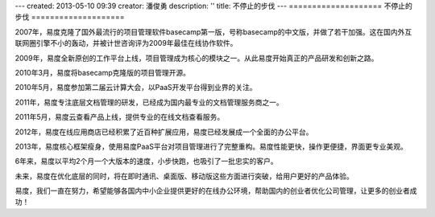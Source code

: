 ---
created: 2013-05-10 09:39
creator: 潘俊勇
description: ''
title: 不停止的步伐
---
====================
不停止的步伐
====================

2007年，易度克隆了国外最流行的项目管理软件basecamp第一版，号称basecamp的中文版，并做了若干加强。这在国内外互联网圈引擎不小的轰动，并被计世咨询评为2009年最佳在线协作软件。

2009年，易度全新原创的工作平台上线，项目管理成为核心的模块之一。从此易度开始真正的产品研发和创新之路。

2010年3月，易度将basecamp克隆版的项目管理开源。

2010年5月，易度参加第二届云计算大会，以PaaS开发平台得到业界的关注。

2011年，易度专注底层文档管理的研发，已经成为国内最专业的文档管理服务商之一。

2011年5月，易度云查看产品上线，提供专业的在线文档查看服务。

2012年，易度在线应用商店已经积累了近百种扩展应用，易度已经发展成一个全面的办公平台。

2013年，易度核心框架瘦身，使用易度PaaS平台对项目管理进行了完整重构。易度性能更快，操作更便捷，界面更专业美观。

6年来，易度以平均2个月一个大版本的速度，小步快跑，也吸引了一批忠实的客户。

未来，易度在优化底层的同时，将在即时通讯、桌面版、移动版这些方面进行突破，给用户更好的产品体验。

易度，我们一直在努力，希望能够各国内中小企业提供更好的在线办公环境，帮助国内的创业者优化公司管理，让更多的创业者成功！
